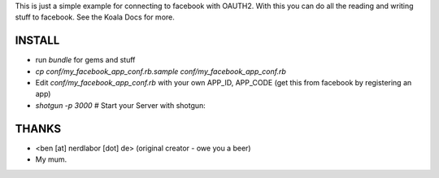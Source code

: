 This is just a simple example for connecting to facebook with OAUTH2.
With this you can do all the reading and writing stuff to facebook.
See the Koala Docs for more.

INSTALL
-------

* run `bundle` for gems and stuff
* `cp conf/my_facebook_app_conf.rb.sample conf/my_facebook_app_conf.rb`
* Edit `conf/my_facebook_app_conf.rb` with your own APP_ID, APP_CODE (get this from facebook by registering an app)
* `shotgun -p 3000` # Start your Server with shotgun: 

THANKS
------

* <ben [at] nerdlabor [dot] de> (original creator - owe you a beer)
* My mum.